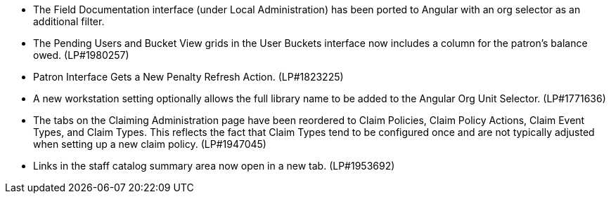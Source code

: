 * The Field Documentation interface (under Local Administration) has
  been ported to Angular with an org selector as an additional filter.
* The Pending Users and Bucket View grids in the User Buckets interface
  now includes a column for the patron's balance owed. (LP#1980257)
* Patron Interface Gets a New Penalty Refresh Action. (LP#1823225)
* A new workstation setting optionally allows the full library name to be
  added to the Angular Org Unit Selector. (LP#1771636)
* The tabs on the Claiming Administration page have been reordered to
  Claim Policies, Claim Policy Actions, Claim Event Types, and Claim
  Types. This reflects the fact that Claim Types tend to be configured
  once and are not typically adjusted when setting up a new claim
  policy. (LP#1947045)
* Links in the staff catalog summary area now open in a new tab. (LP#1953692)

